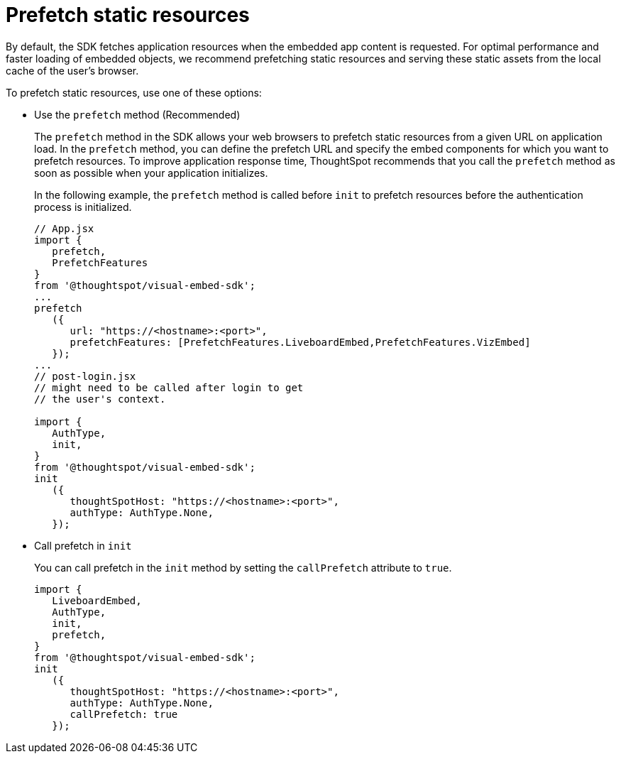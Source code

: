 = Prefetch static resources
:toc: true

:page-title: Prefetch static resources
:page-pageid: prefetch
:page-description: Prefetch static resources before loading an application.

By default, the SDK fetches application resources when the embedded app content is requested. For optimal performance and faster loading of embedded objects, we recommend prefetching static resources and serving these static assets from the local cache of the user's browser.

To prefetch static resources, use one of these options:

* Use the `prefetch` method (Recommended)
+
The `prefetch` method in the SDK allows your web browsers to prefetch static resources from a given URL on application load. In the `prefetch` method, you can define the prefetch URL and specify the embed components for which you want to prefetch resources. To improve application response time, ThoughtSpot recommends that you call the `prefetch` method as soon as possible when your application initializes.
+
In the following example, the `prefetch` method is called before `init` to prefetch resources before the authentication process is initialized.
+
[source,JavaScript]
----
// App.jsx
import {
   prefetch,
   PrefetchFeatures
}
from '@thoughtspot/visual-embed-sdk';
...
prefetch
   ({
      url: "https://<hostname>:<port>",
      prefetchFeatures: [PrefetchFeatures.LiveboardEmbed,PrefetchFeatures.VizEmbed]
   });
...
// post-login.jsx
// might need to be called after login to get
// the user's context.

import {
   AuthType,
   init,
}
from '@thoughtspot/visual-embed-sdk';
init
   ({
      thoughtSpotHost: "https://<hostname>:<port>",
      authType: AuthType.None,
   });
----

* Call prefetch in `init`
+
You can call prefetch in the `init` method by setting the `callPrefetch` attribute to `true`.

+
[source,JavaScript]
----
import {
   LiveboardEmbed,
   AuthType,
   init,
   prefetch,
}
from '@thoughtspot/visual-embed-sdk';
init
   ({
      thoughtSpotHost: "https://<hostname>:<port>",
      authType: AuthType.None,
      callPrefetch: true
   });
----